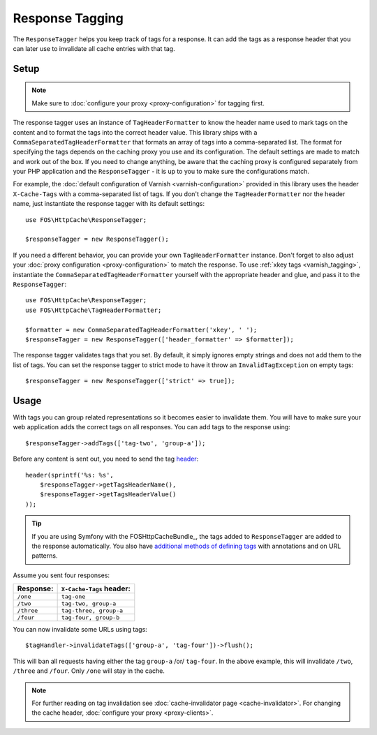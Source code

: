 Response Tagging
================

The ``ResponseTagger`` helps you keep track of tags for a response. It can add
the tags as a response header that you can later use to invalidate all cache
entries with that tag.

.. _tags:

Setup
~~~~~

.. note::

    Make sure to :doc:`configure your proxy <proxy-configuration>` for tagging
    first.

The response tagger uses an instance of ``TagHeaderFormatter`` to know the
header name used to mark tags on the content and to format the tags into the
correct header value. This library ships with a
``CommaSeparatedTagHeaderFormatter`` that formats an array of tags into a
comma-separated list. The format for specifying the tags depends on the caching
proxy you use and its configuration. The default settings are made to match and
work out of the box. If you need to change anything, be aware that the caching
proxy is configured separately from your PHP application and the
``ResponseTagger`` - it is up to you to make sure the configurations match.

For example, the :doc:`default configuration of Varnish <varnish-configuration>`
provided in this library uses the header ``X-Cache-Tags`` with a
comma-separated list of tags. If you don't change the ``TagHeaderFormatter`` nor
the header name, just instantiate the response tagger with its default settings::

    use FOS\HttpCache\ResponseTagger;

    $responseTagger = new ResponseTagger();

.. _response_tagger_optional_parameters:

If you need a different behavior, you can provide your own
``TagHeaderFormatter`` instance. Don't forget to also adjust your
:doc:`proxy configuration <proxy-configuration>` to match the response. To use
:ref:`xkey tags <varnish_tagging>`, instantiate the
``CommaSeparatedTagHeaderFormatter`` yourself with the appropriate header and
glue, and pass it to the ``ResponseTagger``::

    use FOS\HttpCache\ResponseTagger;
    use FOS\HttpCache\TagHeaderFormatter;

    $formatter = new CommaSeparatedTagHeaderFormatter('xkey', ' ');
    $responseTagger = new ResponseTagger(['header_formatter' => $formatter]);

The response tagger validates tags that you set. By default, it simply ignores
empty strings and does not add them to the list of tags. You can set the
response tagger to strict mode to have it throw an ``InvalidTagException`` on
empty tags::

    $responseTagger = new ResponseTagger(['strict' => true]);

Usage
~~~~~

With tags you can group related representations so it becomes easier to
invalidate them. You will have to make sure your web application adds the
correct tags on all responses. You can add tags to the response using::

    $responseTagger->addTags(['tag-two', 'group-a']);

Before any content is sent out, you need to send the tag header_::

    header(sprintf('%s: %s',
        $responseTagger->getTagsHeaderName(),
        $responseTagger->getTagsHeaderValue()
    ));

.. tip::

    If you are using Symfony with the FOSHttpCacheBundle_, the tags
    added to ``ResponseTagger`` are added to the response automatically.
    You also have `additional methods of defining tags`_ with
    annotations and on URL patterns.

Assume you sent four responses:

+------------+-------------------------+
| Response:  | ``X-Cache-Tags`` header:|
+============+=========================+
| ``/one``   | ``tag-one``             |
+------------+-------------------------+
| ``/two``   | ``tag-two, group-a``    |
+------------+-------------------------+
| ``/three`` | ``tag-three, group-a``  |
+------------+-------------------------+
| ``/four``  | ``tag-four, group-b``   |
+------------+-------------------------+

You can now invalidate some URLs using tags::

    $tagHandler->invalidateTags(['group-a', 'tag-four'])->flush();

This will ban all requests having either the tag ``group-a`` /or/ ``tag-four``.
In the above example, this will invalidate ``/two``, ``/three`` and ``/four``.
Only ``/one`` will stay in the cache.

.. note::

    For further reading on tag invalidation see :doc:`cache-invalidator page <cache-invalidator>`.
    For changing the cache header, :doc:`configure your proxy <proxy-clients>`.

.. _header: http://php.net/header
.. _additional methods of defining tags: http://foshttpcachebundle.readthedocs.org/en/latest/features/tagging.html
